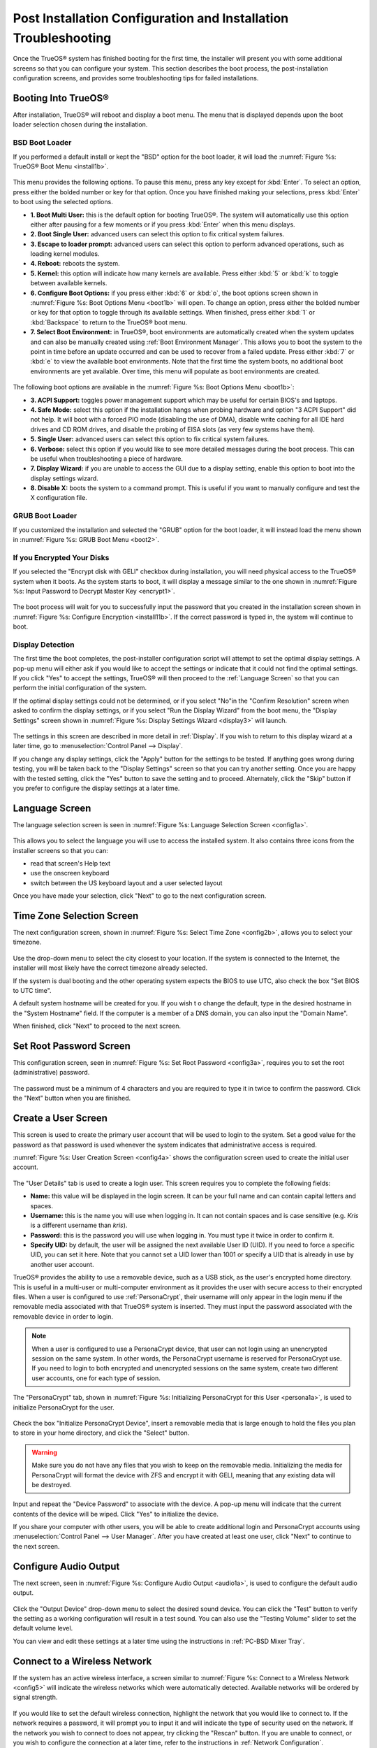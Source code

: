 .. index:: configuration
.. _Post Installation Configuration and Installation Troubleshooting:

Post Installation Configuration and Installation Troubleshooting
****************************************************************

Once the TrueOS® system has finished booting for the first time, the
installer will present you with some additional screens so that you
can configure your system. This section describes the boot process,
the post-installation configuration screens, and provides some
troubleshooting tips for failed installations.

.. index:: boot
.. _Booting Into TrueOS®:

Booting Into TrueOS®
=====================

After installation, TrueOS® will reboot and display a boot menu. The
menu that is displayed depends upon the boot loader selection chosen
during the installation.

.. _BSD Boot Loader:

BSD Boot Loader
---------------

If you performed a default install or kept the "BSD" option for the
boot loader, it will load the
:numref:`Figure %s: TrueOS® Boot Menu <install1b>`. 

.. _install1b:

.. figure:: images/install1b.png

This menu provides the following options. To pause this menu, press
any key except for :kbd:`Enter`. To select an option, press either the
bolded number or key for that option. Once you have finished making
your selections, press :kbd:`Enter` to boot using the selected
options.

* **1. Boot Multi User:** this is the default option for booting
  TrueOS®. The system will automatically use this option either after
  pausing for a few moments or if you press :kbd:`Enter` when this
  menu displays.

* **2. Boot Single User:** advanced users can select this option to
  fix critical system failures.

* **3. Escape to loader prompt:** advanced users can select this
  option to perform advanced operations, such as loading kernel
  modules.

* **4. Reboot:** reboots the system.

* **5. Kernel:** this option will indicate how many kernels are
  available. Press either :kbd:`5` or :kbd:`k` to toggle between
  available kernels.

* **6. Configure Boot Options:** if you press either :kbd:`6` or
  :kbd:`o`, the boot options screen shown in
  :numref:`Figure %s: Boot Options Menu <boot1b>` will open. To change
  an option, press either the bolded number or key for that option to
  toggle through its available settings. When finished, press either
  :kbd:`1` or :kbd:`Backspace` to return to the TrueOS® boot menu.

* **7. Select Boot Environment:** in TrueOS®, boot environments are
  automatically created when the system updates and can also be
  manually created using :ref:`Boot Environment Manager`. This allows
  you to boot the system to the point in time before an update
  occurred and can be used to recover from a failed update. Press
  either :kbd:`7` or :kbd:`e` to view the available boot environments.
  Note that the first time the system boots, no additional boot
  environments are yet available. Over time, this menu will populate
  as boot environments are created.
  
.. _boot1b:

.. figure:: images/boot1b.png

The following boot options are available in the
:numref:`Figure %s: Boot Options Menu <boot1b>`:

* **3. ACPI Support:** toggles  power  management support which may be
  useful for  certain BIOS's  and laptops. 

* **4. Safe Mode:** select this option if the installation hangs when
  probing hardware and option "3 ACPI Support" did not help. It will
  boot with a forced PIO mode (disabling the use of DMA), disable
  write caching for all IDE hard drives and CD ROM drives, and disable
  the probing of EISA slots (as very few systems have them). 

* **5. Single User:** advanced users can select this option to fix
  critical system failures.

* **6. Verbose:** select this option if you would like to see more
  detailed messages during the boot process. This can be useful when
  troubleshooting a piece of hardware.

* **7. Display Wizard:** if you are unable to access the GUI due to a display setting, enable this option to boot into the display settings wizard.

* **8. Disable X:** boots the system to a command prompt. This is useful if you want to manually configure and test the X configuration file.

.. _GRUB Boot Loader:

GRUB Boot Loader
----------------

If you customized the installation and selected the "GRUB" option for
the boot loader, it will instead load the menu shown in
:numref:`Figure %s: GRUB Boot Menu <boot2>`.

.. _boot2:

.. figure:: images/boot2.png

.. index:: encryption
.. _If you Encrypted Your Disks:

If you Encrypted Your Disks
---------------------------

If you selected the "Encrypt disk with GELI" checkbox during installation, you will need physical access to the TrueOS® system when it boots. As the system
starts to boot, it will display a message similar to the one shown in :numref:`Figure %s:  Input Password to Decrypt Master Key <encrypt1>`.

.. _encrypt1:

.. figure:: images/encrypt1.png

The boot process will wait for you to successfully input the password that you created in the installation screen shown in :numref:`Figure %s: Configure Encryption <install11b>`. If the
correct password is typed in, the system will continue to boot.

.. index:: video
.. _Display Detection:

Display Detection
-----------------

The first time the boot completes, the post-installer configuration
script will attempt to set the optimal display settings. A pop-up menu
will either ask if you would like to accept the settings or indicate
that it could not find the optimal settings. If you click "Yes" to
accept the settings, TrueOS® will then proceed to the
:ref:`Language Screen` so that you can perform the initial
configuration of the system. 

If the optimal display settings could not be determined, or if you
select "No"in the "Confirm Resolution" screen when asked to confirm
the display settings, or if you select "Run the Display Wizard" from the boot menu, the "Display Settings" screen shown in :numref:`Figure %s: Display Settings Wizard <display3>` will launch.

.. _display3:

.. figure:: images/display3.png

The settings in this screen are described in more detail in :ref:`Display`. If you wish to return to this display wizard at a later time, go to
:menuselection:`Control Panel --> Display`.

If you change any display settings, click the "Apply" button for the
settings to be tested. If anything goes wrong during testing, you will
be taken back to the "Display Settings" screen so that you can try
another setting. Once you are happy with the tested setting, click the
"Yes" button to save the setting and to proceed. Alternately, click
the "Skip" button if you prefer to configure the display settings at a
later time. 

.. index:: language
.. _Language Screen:

Language Screen
===============

The language selection screen is seen in
:numref:`Figure %s: Language Selection Screen <config1a>`. 

.. _config1a:

.. figure:: images/config1a.png

This allows you to select the language you will use to access the
installed system. It also contains three icons from the installer
screens so that you can:

* read that screen's Help text 

* use the onscreen keyboard 

* switch between the US keyboard layout and a user selected layout

Once you have made your selection, click "Next" to go to the next
configuration screen.

.. index:: time
.. _Time Zone Selection Screen:

Time Zone Selection Screen
==========================

The next configuration screen, shown in
:numref:`Figure %s: Select Time Zone <config2b>`, allows you to select
your timezone.

.. _config2b:

.. figure:: images/config2b.png

Use the drop-down menu to select the city closest to your location. If
the system is connected to the Internet, the installer will most
likely have the correct timezone already selected.

If the system is dual booting and the other operating system expects
the BIOS to use UTC, also check the box "Set BIOS to UTC time".

A default system hostname will be created for you. If you wish t
o change the default, type in the desired hostname in the "System
Hostname" field. If the computer is a member of a DNS domain, you can
also input the "Domain Name".

When finished, click "Next" to proceed to the next screen.

.. index:: password
.. _Set Root Password Screen:

Set Root Password Screen
========================

This configuration screen, seen in
:numref:`Figure %s: Set Root Password <config3a>`, requires you to set
the root (administrative) password.

.. _config3a:

.. figure:: images/config3a.png

The password must be a minimum of 4 characters and you are required to
type it in twice to confirm the password. Click the "Next" button when
you are finished.

.. index:: users
.. _Create a User Screen:

Create a User Screen
====================

This screen is used to create the primary user account that will be
used to login to the system. Set a good value for the password as that
password is used whenever the system indicates that administrative
access is required.

:numref:`Figure %s: User Creation Screen <config4a>` shows the
configuration screen used to create the initial user account.

.. _config4a:

.. figure:: images/config4a.png

The "User Details" tab is used to create a login user. This screen
requires you to complete the following fields: 

* **Name:** this value will be displayed in the login screen. It can
  be your full name and can contain capital letters and spaces.

* **Username:** this is the name you will use when logging in. It can
  not contain spaces and is case sensitive (e.g. *Kris* is a different
  username than *kris*).

* **Password:** this is the password you will use when logging in. You
  must type it twice in order to confirm it.

* **Specify UID:** by default, the user will be assigned the next
  available User ID (UID). If you need to force a specific UID, you
  can set it here. Note that you cannot set a UID lower than 1001 or
  specify a UID that is already in use by another user account.
  
TrueOS® provides the ability to use a removable device, such as a USB
stick, as the user's encrypted home directory. This is useful in a
multi-user or multi-computer environment as it provides the user with
secure access to their encrypted files.  When a user is configured to
use :ref:`PersonaCrypt`, their username will only appear in the login
menu if the removable media associated with that TrueOS® system is
inserted. They must input the password associated with the removable
device in order to login.

.. note:: When a user is configured to use a PersonaCrypt device, that
   user can not login using an unencrypted session on the same system.
   In other words, the PersonaCrypt username is reserved for
   PersonaCrypt use. If you need to login to both encrypted and
   unencrypted sessions on the same system, create two different user
   accounts, one for each type of session.

The "PersonaCrypt" tab, shown in
:numref:`Figure %s: Initializing PersonaCrypt for this User <persona1a>`,
is used to initialize PersonaCrypt for the user.

.. _persona1a:

.. figure:: images/persona1a.png

Check the box "Initialize PersonaCrypt Device", insert a removable
media that is large enough to hold the files you plan to store in your
home directory, and click the "Select" button.

.. warning:: Make sure you do not have any files that you wish to keep
   on the removable media. Initializing the media for PersonaCrypt
   will format the device with ZFS and encrypt it with GELI, meaning
   that any existing data will be destroyed.
   
Input and repeat the "Device Password" to associate with the device. A
pop-up menu will indicate that the current contents of the device will
be wiped. Click "Yes" to initialize the device.

If you share your computer with other users, you will be able to
create additional login and PersonaCrypt accounts using
:menuselection:`Control Panel --> User Manager`. After you have
created at least one user, click "Next" to continue to the next
screen.

.. index:: sound
.. _Configure Audio Output:

Configure Audio Output
======================

The next screen, seen in
:numref:`Figure %s: Configure Audio Output <audio1a>`, is used to
configure the default audio output.

.. _audio1a:

.. figure:: images/audio1a.png

Click the "Output Device" drop-down menu to select the desired sound
device. You can click the "Test" button to verify the setting as a
working configuration will result in a test sound. You can also use
the "Testing Volume" slider to set the default volume level.

You can view and edit these settings at a later time using the
instructions in :ref:`PC-BSD Mixer Tray`.

.. index:: wireless
.. _Connect to a Wireless Network:

Connect to a Wireless Network
=============================

If the system has an active wireless interface, a screen similar to
:numref:`Figure %s: Connect to a Wireless Network <config5>` will
indicate the wireless networks which were automatically detected.
Available networks will be ordered by signal strength.

.. _config5:

.. figure:: images/config5.png

If you would like to set the default wireless connection, highlight
the network that you would like to connect to. If the network requires
a password, it will prompt you to input it and will indicate the type
of security used on the network. If the network you wish to connect to
does not appear, try clicking the "Rescan" button. If you are unable
to connect, or you wish to configure the connection at a later time,
refer to the instructions in :ref:`Network Configuration`.

.. index:: SSH, IPv6
.. _Enable Optional Services:

Enable Optional Services
========================

The next screen is shown in
:numref:`Figure %s: Optional Services <config6>`.

.. _config6:

.. figure:: images/config6.png

If you check the "Disable IPV6 (Requires Reboot)" box, the system will
be configured to only support IPv4 addresses. The default is to
support both IPv4 and IPv6 and to prefer IPv6 over IPv4. Note that
this setting will not take affect until the next system reboot.

If you check the "Enable SSH" box, the SSH service will start and be
configured to start whenever the system boots. It will also create the
firewall rules needed to allow incoming SSH connections to the TrueOS®
system. 
**DO NOT check this box if you do not want to allow SSH connections to the system.**

When finished, click the "Next" button. The screen in
:numref:`Figure %s: Setup is Complete <config7>` indicates that the
post-installation setup is complete. Click the "Finish" button to
access the login menu.

.. _config7:

.. figure:: images/config7.png

.. index:: login
.. _Logging In:

Logging In
==========

Once you have finished setting up your system, you will be presented
with the PCDM (PC-BSD® Display Manager) graphical login screen. An
example is seen in
:numref:`Figure %s: TrueOS® Login Screen <login1>`.

.. _login1:

.. figure:: images/login1.png

The hostname of the system will be displayed at the top of the login
window. In this example, it is *trueos-5320*. This login screen lets
you select or input the following: 

* **user:** the first time you login, the "Username" that you created
  in the :ref:`Create a User Screen` will be the only available user
  to login as. If you create additional users using
  :ref:`User Manager`, they will be added to the drop-down menu so you
  can choose which user to login as. PCDM will not let you login as
  the *root* user. Instead, whenever you access a utility that
  requires administrative access, TrueOS® will first ask you to input
  the password of your login account.

* **password:** input the password associated with the selected user.

* **desktop:** if you installed any additional desktops using
  :ref:`AppCafe®`, use the drop-down menu to select the desktop to log
  into.

.. note:: If you created a PersonaCrypt user, you will need to insert
   the PersonaCrypt device in order to login. As seen in the example
   in :numref:`Figure %s: TrueOS® PersonaCrypt Login Screen <login5>`,
   this will add an extra field to the login screen so that you can
   input the password associated with the PersonaCrypt device.

.. _login5:

.. figure:: images/login5.png

The toolbar at the bottom of the screen allows you to select the
following options on a per-login basis:

* **Locale:** if you did not set the localization during installation
  or wish to change it, click this icon to set the locale for this
  login session.

* **Keyboard Layout:** click this icon to change the keyboard layout
  for this login session.

* **Restart/Shut Down:** if you wish to restart or shutdown the system
  without logging in, click the icon in the lower, far right corner.

Once you have made your selections, input the password associated with
the selected user and press enter or click the blue arrow icon to
login.

.. index:: troubleshooting
.. _Installation Troubleshooting:

Installation Troubleshooting
============================

Installing TrueOS® is usually an easy process that "just works".
However, sometimes you will run into a problem. This section will look
at solutions to the most common installation problems.

The TrueOS® installer creates a log which keeps a record of all the
steps that are completed as well as any errors. When an installation
error occurs, the TrueOS® installer will ask if you would like to
generate an error report. If you click "Yes", a pop-up message will
ask if you would like to save the error log to a USB stick. Type **y**
and insert a FAT formatted USB thumb drive to copy the log.

While in the installer, you can read this log to see what went wrong.
Click the black "Emergency Shell and Utilities" icon, then select "shell" from the "PC-BSD Utility Menu".
You can now read the log by typing this command::

 more /tmp/.SysInstall.log

If you can not figure out how to fix the error or believe that you
have discovered an installation bug, send the log that was saved on
the USB stick using the instructions in :ref:`Report a Bug`.

If the installer does not make it to the initial GUI installer screen,
try unplugging as many devices as possible, such as webcams, scanners,
printers, USB mice and keyboards. If this solves the problem, plug in
one piece of hardware at a time, then reboot. This will help you
pinpoint which device is causing the problem.

If your computer freezes while probing hardware and unplugging extra
devices does not fix the problem, it is possible that the installation
media is corrupt. If the :ref:`Data Integrity check` on the file you
downloaded is correct, try burning the file again at a lower speed.

If the system freezes and you suspect the video card to be the cause,
review your system's BIOS settings. If there is a setting for video
memory, set it to its highest value. Also check to see if the BIOS is
set to prefer built-in graphics or a non-existent graphics card. On
some systems this is determined by the order of the devices listed; in
this case, make sure that the preferred device is listed first. If you
can not see your BIOS settings you may need to move a jumper or remove
a battery to make it revert to the default of built-in graphics; check
your manual or contact your manufacturer for details.

If that change did not help, try rebooting and selecting "6. Configure Boot Options" from the boot menu shown in :numref:`Figure %s: Initial Boot Menu <install1b>`.
This will open the screen shown in :numref:`Figure %s: TrueOS® Boot Options <menu1>`.

.. _menu1:

.. figure:: images/menu1.png

Press :kbd:`7` to toggle "Off" to "On, then press :kbd:`Enter`. This will boot the installer using the VESA graphics driver which is supported on all systems.

A not uncommon cause for problems is the LBA (Logical Block
Addressing) setting in the BIOS. If your PC is not booting up before
or after installation, check your BIOS and turn LBA off (do not leave
it on automatic).

If the SATA settings in your BIOS are set to "compatibility" mode, try
changing this setting to "AHCI". If the system hangs with a BTX error,
try turning off AHCI in the BIOS.

If the USB keyboard is non-functional, check if there is an option in 
your BIOS for "legacy support" in relation to the keyboard or to USB,
or both. Enabling this feature in your BIOS may solve this issue.

If you boot the installer and receive a *mountroot>* command prompt,
it may be due to a change in the location of the boot device. This can
occur when the enumeration of a card reader changes. The solution is
to enter *ufs:/dev/da1* at the prompt. Depending on the exact location
of the boot media, it may be different than :file:`da1`. Type *?* at
the prompt to display the available devices.

If none of the above has fixed your problem, search the
`PC-BSD® forums <https://forums.pcbsd.org/>`_ to see if a solution
exists, try a web search, or check the section on :ref:`Finding Help`. 
